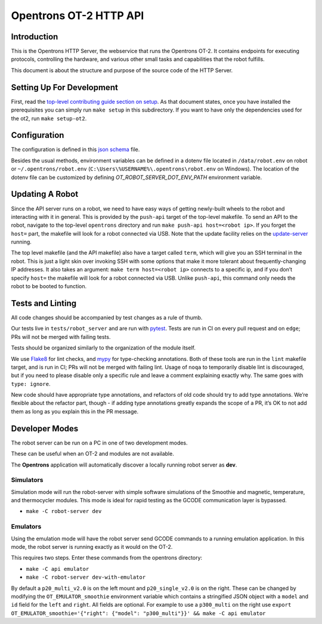 =======================
Opentrons OT-2 HTTP API
=======================

.. image:: https://badgen.net/codecov/c/github/Opentrons/opentrons
   :target: https://codecov.io/gh/Opentrons/opentrons
   :alt: Coverage Status


Introduction
------------

This is the Opentrons HTTP Server, the webservice that runs the Opentrons OT-2. It contains endpoints for executing protocols, controlling the hardware, and various other small tasks and capabilities that the robot fulfills.

This document is about the structure and purpose of the source code of the HTTP Server.

Setting Up For Development
--------------------------

First, read the `top-level contributing guide section on setup <https://github.com/Opentrons/opentrons/blob/edge/CONTRIBUTING.md#environment-and-repository>`_. As that document states, once you have installed the prerequisites you can simply run ``make setup`` in this subdirectory. If you want to have only the dependencies used for the ot2, run ``make setup-ot2``.


Configuration
-------------

The configuration is defined in this `json schema <./settings_schema.json>`_  file.

Besides the usual methods, environment variables can be defined in a dotenv file located in ``/data/robot.env`` on robot or ``~/.opentrons/robot.env`` (``C:\Users\%USERNAME%\.opentrons\robot.env`` on Windows). The location of the dotenv file can be customized by defining `OT_ROBOT_SERVER_DOT_ENV_PATH` environment variable.


Updating A Robot
----------------

Since the API server runs on a robot, we need to have easy ways of getting newly-built wheels to the robot and interacting with it in general. This is provided by the ``push-api`` target of the top-level makefile. To send an API to the robot, navigate to the top-level ``opentrons`` directory and run ``make push-api host=<robot ip>``. If you forget the ``host=`` part, the makefile will look for a robot connected via USB. Note that the update facility relies on the `update-server <https://github.com/Opentrons/opentrons/tree/edge/update-server>`_ running.

The top level makefile (and the API makefile) also have a target called ``term``, which will give you an SSH terminal in the robot. This is just a light skin over invoking SSH with some options that make it more tolerant about frequently-changing IP addresses. It also takes an argument: ``make term host=<robot ip>`` connects to a specific ip, and if you don’t specify ``host=`` the makefile will look for a robot connected via USB. Unlike ``push-api``, this command only needs the robot to be booted to function.


Tests and Linting
-----------------

All code changes should be accompanied by test changes as a rule of thumb.

Our tests live in ``tests/robot_server`` and are run with `pytest <https://docs.pytest.org/en/latest/>`_. Tests are run in CI on every pull request and on ``edge``; PRs will not be merged with failing tests.

Tests should be organized similarly to the organization of the module itself.

We use `Flake8 <https://flake8.pycqa.org>`_ for lint checks, and `mypy <http://mypy-lang.org/>`_ for type-checking annotations. Both of these tools are run in the ``lint`` makefile target, and is run in CI; PRs will not be merged with failing lint. Usage of ``noqa`` to temporarily disable lint is discouraged, but if you need to please disable only a specific rule and leave a comment explaining exactly why. The same goes with ``type: ignore``.

New code should have appropriate type annotations, and refactors of old code should try to add type annotations. We’re flexible about the refactor part, though - if adding type annotations greatly expands the scope of a PR, it’s OK to not add them as long as you explain this in the PR message.

Developer Modes
-----------------

The robot server can be run on a PC in one of two development modes.

These can be useful when an OT-2 and modules are not available.

The **Opentrons** application will automatically discover a locally running robot server as **dev**.

***************
Simulators
***************
Simulation mode will run the robot-server with simple software simulations of the Smoothie and magnetic, temperature, and thermocycler modules. This mode is ideal for rapid testing as the GCODE communication layer is bypassed.

- ``make -C robot-server dev``

***************
Emulators
***************
Using the emulation mode will have the robot server send GCODE commands to a running emulation application. In this mode, the robot server is running exactly as it would on the OT-2.

This requires two steps. Enter these commands from the opentrons directory:

- ``make -C api emulator``
- ``make -C robot-server dev-with-emulator``

By default a ``p20_multi_v2.0`` is on the left mount and ``p20_single_v2.0`` is on the right. These can be changed by modifying the ``OT_EMULATOR_smoothie`` environment variable which contains a stringified JSON object with a ``model`` and ``id`` field for the ``left`` and ``right``. All fields are optional. For example to use a ``p300_multi`` on the right use  ``export OT_EMULATOR_smoothie='{"right": {"model": "p300_multi"}}' && make -C api emulator``
